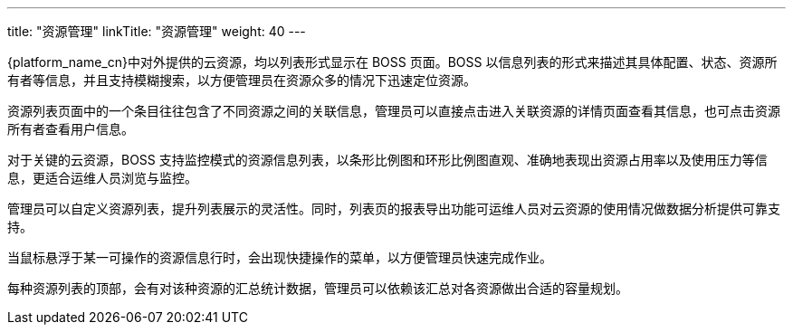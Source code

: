 ---
title: "资源管理"
linkTitle: "资源管理"
weight: 40
---

{platform_name_cn}中对外提供的云资源，均以列表形式显示在 BOSS 页面。BOSS 以信息列表的形式来描述其具体配置、状态、资源所有者等信息，并且支持模糊搜索，以方便管理员在资源众多的情况下迅速定位资源。

资源列表页面中的一个条目往往包含了不同资源之间的关联信息，管理员可以直接点击进入关联资源的详情页面查看其信息，也可点击资源所有者查看用户信息。

对于关键的云资源，BOSS 支持监控模式的资源信息列表，以条形比例图和环形比例图直观、准确地表现出资源占用率以及使用压力等信息，更适合运维人员浏览与监控。

管理员可以自定义资源列表，提升列表展示的灵活性。同时，列表页的报表导出功能可运维人员对云资源的使用情况做数据分析提供可靠支持。

当鼠标悬浮于某一可操作的资源信息行时，会出现快捷操作的菜单，以方便管理员快速完成作业。

每种资源列表的顶部，会有对该种资源的汇总统计数据，管理员可以依赖该汇总对各资源做出合适的容量规划。